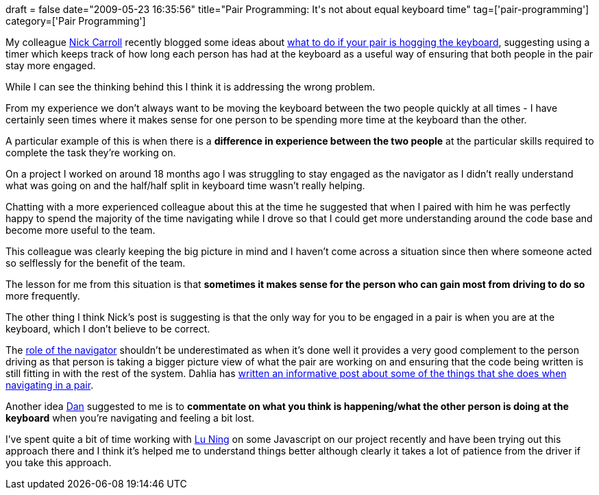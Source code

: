 +++
draft = false
date="2009-05-23 16:35:56"
title="Pair Programming: It's not about equal keyboard time"
tag=['pair-programming']
category=['Pair Programming']
+++

My colleague http://ca.rroll.net[Nick Carroll] recently blogged some ideas about http://ca.rroll.net/2009/05/23/is-your-pair-hogging-the-keyboard/[what to do if your pair is hogging the keyboard], suggesting using a timer which keeps track of how long each person has had at the keyboard as a useful way of ensuring that both people in the pair stay more engaged.

While I can see the thinking behind this I think it is addressing the wrong problem.

From my experience we don't always want to be moving the keyboard between the two people quickly at all times - I have certainly seen times where it makes sense for one person to be spending more time at the keyboard than the other.

A particular example of this is when there is a *difference in experience between the two people* at the particular skills required to complete the task they're working on.

On a project I worked on around 18 months ago I was struggling to stay engaged as the navigator as I didn't really understand what was going on and the half/half split in keyboard time wasn't really helping.

Chatting with a more experienced colleague about this at the time he suggested that when I paired with him he was perfectly happy to spend the majority of the time navigating while I drove so that I could get more understanding around the code base and become more useful to the team.

This colleague was clearly keeping the big picture in mind and I haven't come across a situation since then where someone acted so selflessly for the benefit of the team.

The lesson for me from this situation is that *sometimes it makes sense for the person who can gain most from driving to do so* more frequently.

The other thing I think Nick's post is suggesting is that the only way for you to be engaged in a pair is when you are at the keyboard, which I don't believe to be correct.

The http://www.markhneedham.com/blog/2008/02/14/pair-programming-the-non-driving-pair/[role of the navigator] shouldn't be underestimated as when it's done well it provides a very good complement to the person driving as that person is taking a bigger picture view of what the pair are working on and ensuring that the code being written is still fitting in with the rest of the system. Dahlia has http://dahliabock.wordpress.com/2009/05/23/pairing-what-to-do-when-youre-navigating/[written an informative post about some of the things that she does when navigating in a pair].

Another idea http://dannorth.net/[Dan] suggested to me is to *commentate on what you think is happening/what the other person is doing at the keyboard* when you're navigating and feeling a bit lost.

I've spent quite a bit of time working with http://luning12.blogbus.com/[Lu Ning] on some Javascript on our project recently and have been trying out this approach there and I think it's helped me to understand things better although clearly it takes a lot of patience from the driver if you take this approach.
